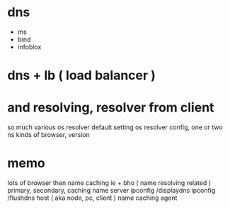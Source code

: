 * dns

- ms
- bind
- infoblox

* dns + lb ( load balancer )

* and resolving, resolver from client

so much various 
os resolver default setting
os resolver config, one or two ns
kinds of browser, version

* memo

lots of browser then name caching
ie + bho ( name resolving related )
primary, secondary, caching name server
ipconfig /displaydns
ipconfig /flushdns
host ( aka node, pc, client ) name caching agent
